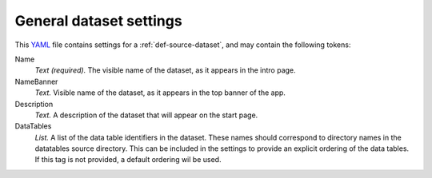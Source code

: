 .. _YAML: http://www.yaml.org/about.html


.. _def-settings-dataset:

General dataset settings
------------------------
This YAML_ file contains settings for a :ref:`def-source-dataset`, and may contain the following tokens:

Name
  *Text (required).* The visible name of the dataset, as it appears in the intro page.

NameBanner
  *Text.* Visible name of the dataset, as it appears in the top banner of the app.

Description
  *Text.* A description of the dataset that will appear on the start page.

DataTables
  *List.* A list of the data table identifiers in the dataset.
  These names should correspond to directory names in the datatables source directory.
  This can be included in the settings to provide an explicit ordering of the data tables.
  If this tag is not provided, a default ordering wil be used.
